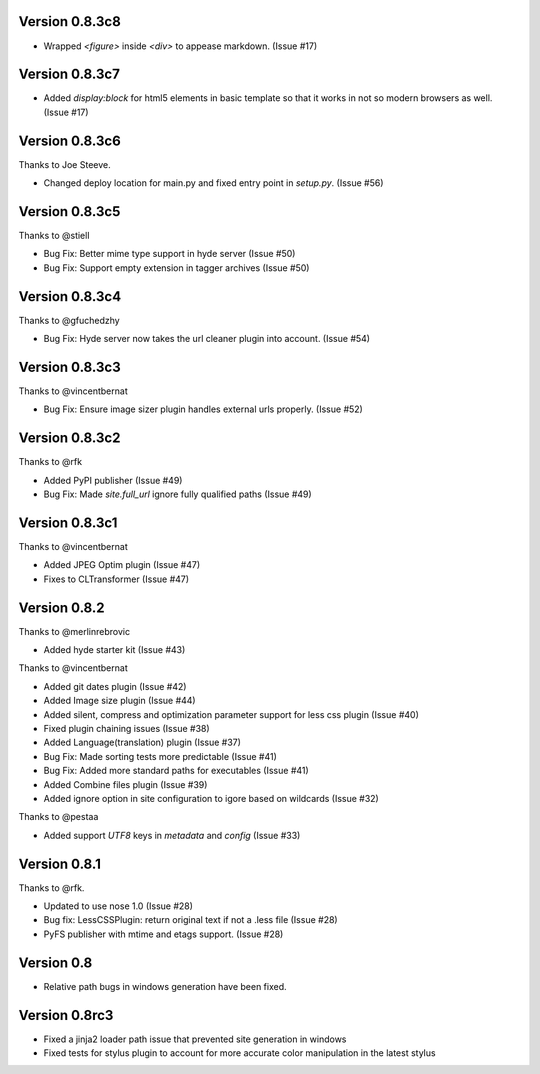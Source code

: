 Version 0.8.3c8
===============

*   Wrapped `<figure>` inside `<div>` to appease markdown. (Issue #17)

Version 0.8.3c7
===============

*   Added `display:block` for html5 elements in basic template so that it
    works in not so modern browsers as well. (Issue #17)

Version 0.8.3c6
===============

Thanks to Joe Steeve.

*   Changed deploy location for main.py and fixed entry point in
    `setup.py`. (Issue #56)


Version 0.8.3c5
===============

Thanks to @stiell

*   Bug Fix: Better mime type support in hyde server (Issue #50)
*   Bug Fix: Support empty extension in tagger archives (Issue #50)

Version 0.8.3c4
===============

Thanks to @gfuchedzhy

*   Bug Fix: Hyde server now takes the url cleaner plugin into account.
    (Issue #54)

Version 0.8.3c3
===============

Thanks to @vincentbernat

*   Bug Fix: Ensure image sizer plugin handles external urls properly.
    (Issue #52)

Version 0.8.3c2
================

Thanks to @rfk

*   Added PyPI publisher (Issue #49)
*   Bug Fix: Made `site.full_url` ignore fully qualified paths (Issue #49)

Version 0.8.3c1
================

Thanks to @vincentbernat

*   Added JPEG Optim plugin (Issue #47)
*   Fixes to CLTransformer (Issue #47)

Version 0.8.2
=============

Thanks to @merlinrebrovic

*   Added hyde starter kit (Issue #43)

Thanks to @vincentbernat

*   Added git dates plugin (Issue #42)
*   Added Image size plugin (Issue #44)
*   Added silent, compress and optimization parameter support for less css
    plugin (Issue #40)
*   Fixed plugin chaining issues (Issue #38)
*   Added Language(translation) plugin (Issue #37)
*   Bug Fix: Made sorting tests more predictable (Issue #41)
*   Bug Fix: Added more standard paths for executables (Issue #41)
*   Added Combine files plugin (Issue #39)
*   Added ignore option in site configuration to igore based on wildcards
    (Issue #32)

Thanks to @pestaa

*   Added support `UTF8` keys in `metadata` and `config` (Issue #33)


Version 0.8.1
=============

Thanks to @rfk.

*   Updated to use nose 1.0 (Issue #28)
*   Bug fix: LessCSSPlugin: return original text if not a .less file
    (Issue #28)
*   PyFS publisher with mtime and etags support. (Issue #28)

Version 0.8
==============

*   Relative path bugs in windows generation have been fixed.

Version 0.8rc3
==============

*   Fixed a jinja2 loader path issue that prevented site generation in windows
*   Fixed tests for stylus plugin to account for more accurate color
    manipulation in the latest stylus
